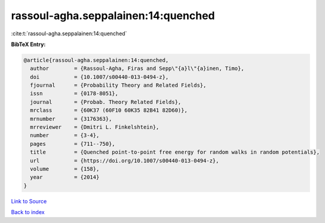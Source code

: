 rassoul-agha.seppalainen:14:quenched
====================================

:cite:t:`rassoul-agha.seppalainen:14:quenched`

**BibTeX Entry:**

.. code-block:: bibtex

   @article{rassoul-agha.seppalainen:14:quenched,
     author        = {Rassoul-Agha, Firas and Sepp\"{a}l\"{a}inen, Timo},
     doi           = {10.1007/s00440-013-0494-z},
     fjournal      = {Probability Theory and Related Fields},
     issn          = {0178-8051},
     journal       = {Probab. Theory Related Fields},
     mrclass       = {60K37 (60F10 60K35 82B41 82D60)},
     mrnumber      = {3176363},
     mrreviewer    = {Dmitri L. Finkelshtein},
     number        = {3-4},
     pages         = {711--750},
     title         = {Quenched point-to-point free energy for random walks in random potentials},
     url           = {https://doi.org/10.1007/s00440-013-0494-z},
     volume        = {158},
     year          = {2014}
   }

`Link to Source <https://doi.org/10.1007/s00440-013-0494-z},>`_


`Back to index <../By-Cite-Keys.html>`_

